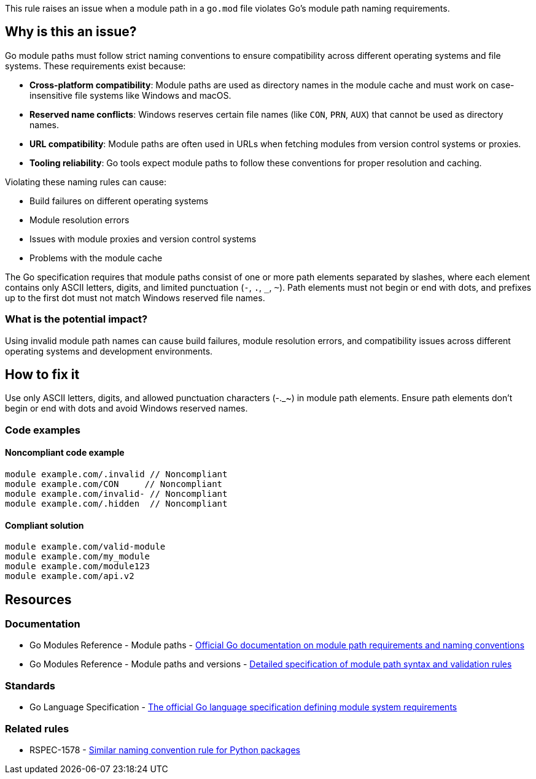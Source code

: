 This rule raises an issue when a module path in a `go.mod` file violates Go's module path naming requirements.

== Why is this an issue?

Go module paths must follow strict naming conventions to ensure compatibility across different operating systems and file systems. These requirements exist because:

* **Cross-platform compatibility**: Module paths are used as directory names in the module cache and must work on case-insensitive file systems like Windows and macOS.
* **Reserved name conflicts**: Windows reserves certain file names (like `CON`, `PRN`, `AUX`) that cannot be used as directory names.
* **URL compatibility**: Module paths are often used in URLs when fetching modules from version control systems or proxies.
* **Tooling reliability**: Go tools expect module paths to follow these conventions for proper resolution and caching.

Violating these naming rules can cause:

* Build failures on different operating systems
* Module resolution errors
* Issues with module proxies and version control systems
* Problems with the module cache

The Go specification requires that module paths consist of one or more path elements separated by slashes, where each element contains only ASCII letters, digits, and limited punctuation (`-`, `.`, `_`, `~`). Path elements must not begin or end with dots, and prefixes up to the first dot must not match Windows reserved file names.

=== What is the potential impact?

Using invalid module path names can cause build failures, module resolution errors, and compatibility issues across different operating systems and development environments.

== How to fix it

Use only ASCII letters, digits, and allowed punctuation characters (-._~) in module path elements. Ensure path elements don't begin or end with dots and avoid Windows reserved names.

=== Code examples

==== Noncompliant code example

[source,go,diff-id=1,diff-type=noncompliant]
----
module example.com/.invalid // Noncompliant
module example.com/CON     // Noncompliant
module example.com/invalid- // Noncompliant
module example.com/.hidden  // Noncompliant
----

==== Compliant solution

[source,go,diff-id=1,diff-type=compliant]
----
module example.com/valid-module
module example.com/my_module
module example.com/module123
module example.com/api.v2
----

== Resources

=== Documentation

 * Go Modules Reference - Module paths - https://go.dev/ref/mod#module-path[Official Go documentation on module path requirements and naming conventions]

 * Go Modules Reference - Module paths and versions - https://go.dev/ref/mod#go-mod-file-ident[Detailed specification of module path syntax and validation rules]

=== Standards

 * Go Language Specification - https://go.dev/ref/spec[The official Go language specification defining module system requirements]

=== Related rules

 * RSPEC-1578 - https://rules.sonarsource.com/python/RSPEC-1578[Similar naming convention rule for Python packages]
